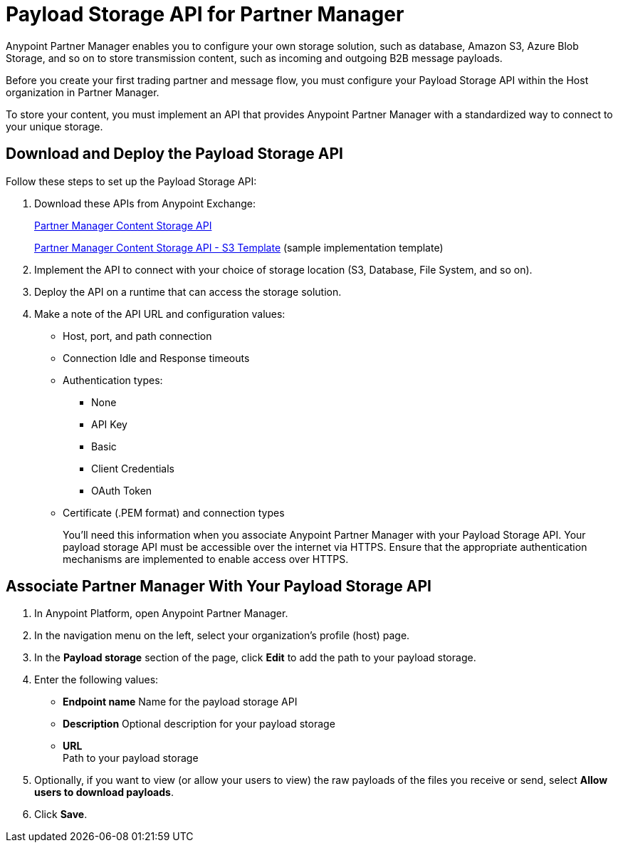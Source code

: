 = Payload Storage API for Partner Manager

Anypoint Partner Manager enables you to configure your own storage solution, such as database, Amazon S3, Azure Blob Storage, and so on to store transmission content, such as incoming and outgoing B2B message payloads.  

Before you create your first trading partner and message flow, you must configure your Payload Storage API within the Host organization in Partner Manager.

To store your content, you must implement an API that provides Anypoint Partner Manager with a standardized way to connect to your unique storage.

== Download and Deploy the Payload Storage API 

Follow these steps to set up the Payload Storage API:

. Download these APIs from Anypoint Exchange:
+
https://www.mulesoft.com/exchange/com.mulesoft.b2b/partner-manager-content-storage-api[Partner Manager Content Storage API]
+
https://www.mulesoft.com/exchange/com.mulesoft.b2b/partner-manager-content-storage-service-s3[Partner Manager Content Storage API - S3 Template] (sample implementation template)
+
. Implement the API to connect with your choice of storage location (S3, Database, File System, and so on).

. Deploy the API on a runtime that can access the storage solution.

. Make a note of the API URL and configuration values:
* Host, port, and path connection
* Connection Idle and Response timeouts
* Authentication types: 
 ** None
 ** API Key
 ** Basic
 ** Client Credentials
 ** OAuth Token
* Certificate (.PEM format) and connection types
+
You’ll need this information when you associate Anypoint Partner Manager with your Payload Storage API.
Your payload storage API must be accessible over the internet via HTTPS. Ensure that the appropriate authentication mechanisms are implemented to enable access over HTTPS.

== Associate Partner Manager With Your Payload Storage API

. In Anypoint Platform, open Anypoint Partner Manager. 
. In the navigation menu on the left, select your organization’s profile (host) page.
. In the *Payload storage* section of the page, click *Edit* to add the path to your payload storage.  
. Enter the following values:
* *Endpoint name*
Name for the payload storage API
* *Description*
Optional description for your payload storage
* *URL* +
Path to your payload storage 
. Optionally, if you want to view (or allow your users to view) the raw payloads of the files you receive or send, select *Allow users to download payloads*.
. Click *Save*.





